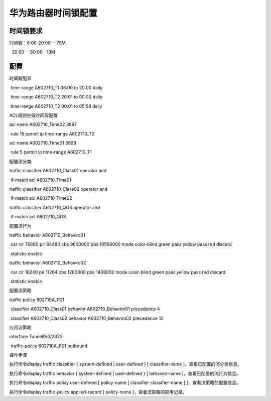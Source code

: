 #######################
华为路由器时间锁配置
#######################
时间锁要求
----------

时间锁：6:00-20:00---75M

  20:00---60:00--10M

配置
----

时间段配置

 time-range A602710_T1 06:00 to 20:00 daily

 time-range A602710_T2 20:01 to 00:00 daily

 time-range A602710_T2 00:01 to 05:59 daily

ACL规则生效时间段配置

acl name A602710_Time02 3997

 rule 15 permit ip time-range A602710_T2

acl name A602710_Time01 3998

 rule 5 permit ip time-range A602710_T1

配置流分类

traffic classifier A602710_Class01 operator and

 if-match acl A602710_Time01

traffic classifier A602710_Class02 operator and

 if-match acl A602710_Time02

traffic classifier A602710_QOS operator and

 if-match acl A602710_QOS

配置流行为

traffic behavior A602710_Behaviro01

 car cir 76800 pir 84480 cbs 9600000 pbs 10560000 mode color-blind green
pass yellow pass red discard

 statistic enable

traffic behavior A602710_Behaviro02

 car cir 10240 pir 11264 cbs 1280000 pbs 1408000 mode color-blind green
pass yellow pass red discard

 statistic enable

配置流策略

traffic policy 602710A_P01

 classifier A602710_Class01 behavior A602710_Behaviro01 precedence 4

 classifier A602710_Class02 behavior A602710_Behaviro02 precedence 10

应用流策略

interface Tunnel0/0/2022

 traffic-policy 602710A_P01 outbound

操作步骤

执行命令display traffic classifier { system-defined \| user-defined } [
classifier-name ]，查看已配置的流分类信息。

执行命令display traffic behavior { system-defined \| user-defined } [
behavior-name ]，查看已配置的流行为信息。

执行命令display traffic policy user-defined [ policy-name [ classifier
classifier-name ] ]，查看流策略的配置信息。

执行命令display traffic-policy applied-record [ policy-name
]，查看流策略的应用记录。
